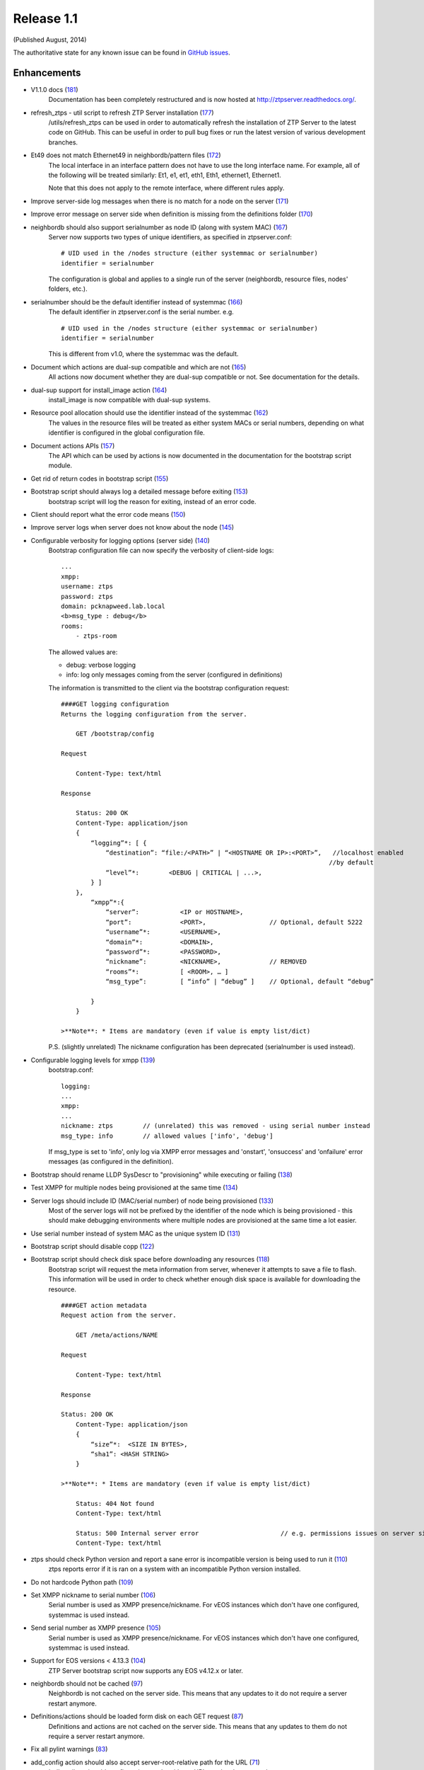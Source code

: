 Release 1.1
-----------

(Published August, 2014)

The authoritative state for any known issue can be found in `GitHub issues <https://github.com/arista-eosplus/ztpserver/issues>`_.

Enhancements
^^^^^^^^^^^^

* V1.1.0 docs (`181 <https://github.com/arista-eosplus/ztpserver/pull/181>`_)
    Documentation has been completely restructured and is now hosted at http://ztpserver.readthedocs.org/.
* refresh_ztps - util script to refresh ZTP Server installation (`177 <https://github.com/arista-eosplus/ztpserver/issues/177>`_)
    /utils/refresh_ztps can be used in order to automatically refresh the installation of ZTP Server to the latest code on GitHub.  This can be useful in order to pull bug fixes or run the latest version of various development branches.                                      
* Et49 does not match Ethernet49 in neighbordb/pattern files (`172 <https://github.com/arista-eosplus/ztpserver/issues/172>`_)
    The local interface in an interface pattern does not have to use the long interface name. For example, all of the following will be treated similarly: Et1, e1, et1, eth1, Eth1, ethernet1, Ethernet1.

    Note that this does not apply to the remote interface, where different rules apply.
* Improve server-side log messages when there is no match for a node on the server (`171 <https://github.com/arista-eosplus/ztpserver/issues/171>`_)
    .. comment
* Improve error message on server side when definition is missing from the definitions folder (`170 <https://github.com/arista-eosplus/ztpserver/issues/170>`_)
    .. comment
* neighbordb should also support serialnumber as node ID (along with system MAC) (`167 <https://github.com/arista-eosplus/ztpserver/issues/167>`_)
    Server now supports two types of unique identifiers, as specified in ztpserver.conf:
    ::

        # UID used in the /nodes structure (either systemmac or serialnumber)
        identifier = serialnumber

    The configuration is global and applies to a single run of the server (neighbordb, resource files, nodes' folders, etc.).
* serialnumber should be the default identifier instead of systemmac (`166 <https://github.com/arista-eosplus/ztpserver/issues/166>`_)
    The default identifier in ztpserver.conf is the serial number. e.g.
    ::

        # UID used in the /nodes structure (either systemmac or serialnumber)
        identifier = serialnumber

    This is different from v1.0, where the systemmac was the default.
* Document which actions are dual-sup compatible and which are not (`165 <https://github.com/arista-eosplus/ztpserver/issues/165>`_)
    All actions now document whether they are dual-sup compatible or not. See documentation for the details.
* dual-sup support for install_image action (`164 <https://github.com/arista-eosplus/ztpserver/issues/164>`_)
    install_image is now compatible with dual-sup systems.
* Resource pool allocation should use the identifier instead of the systemmac (`162 <https://github.com/arista-eosplus/ztpserver/issues/162>`_)
    The values in the resource files will be treated as either system MACs or serial numbers, depending on what identifier is configured in the global configuration file.
* Document actions APIs (`157 <https://github.com/arista-eosplus/ztpserver/issues/157>`_)
    The API which can be used by actions is now documented in the documentation for the bootstrap script module.
* Get rid of return codes in bootstrap script (`155 <https://github.com/arista-eosplus/ztpserver/issues/155>`_)
    .. comment
* Bootstrap script should always log a detailed message before exiting (`153 <https://github.com/arista-eosplus/ztpserver/issues/153>`_)
    bootstrap script will log the reason for exiting, instead of an error code.
* Client should report what the error code means (`150 <https://github.com/arista-eosplus/ztpserver/issues/150>`_)
    .. comment
* Improve server logs when server does not know about the node (`145 <https://github.com/arista-eosplus/ztpserver/issues/145>`_)
    .. comment
* Configurable verbosity for logging options (server side) (`140 <https://github.com/arista-eosplus/ztpserver/issues/140>`_)
    Bootstrap configuration file can now specify the verbosity of client-side logs:
    ::

        ...
        xmpp:
        username: ztps
        password: ztps
        domain: pcknapweed.lab.local
        <b>msg_type : debug</b>
        rooms:
            - ztps-room

    The allowed values are:

    - debug: verbose logging
    - info: log only messages coming from the server (configured in definitions)

    The information is transmitted to the client via the bootstrap configuration request:
    ::

        ####GET logging configuration
        Returns the logging configuration from the server.

            GET /bootstrap/config

        Request

            Content-Type: text/html

        Response

            Status: 200 OK
            Content-Type: application/json
            {
                “logging”*: [ {
                    “destination”: “file:/<PATH>” | “<HOSTNAME OR IP>:<PORT>”,   //localhost enabled
                                                                                //by default
                    “level”*:        <DEBUG | CRITICAL | ...>,
                } ]
            },
                “xmpp”*:{
                    “server”:           <IP or HOSTNAME>,
                    “port”:             <PORT>,                 // Optional, default 5222
                    “username”*:        <USERNAME>,
                    “domain”*:          <DOMAIN>,
                    “password”*:        <PASSWORD>,
                    “nickname”:         <NICKNAME>,             // REMOVED
                    “rooms”*:           [ <ROOM>, … ]   
                    “msg_type”:         [ “info” | “debug” ]    // Optional, default “debug”     

                }
            }

        >**Note**: * Items are mandatory (even if value is empty list/dict)

    P.S. (slightly unrelated) The nickname configuration has been deprecated (serialnumber is used instead).
* Configurable logging levels for xmpp (`139 <https://github.com/arista-eosplus/ztpserver/issues/139>`_)
    bootstrap.conf:
    ::

        logging:
        ...
        xmpp:
        ...
        nickname: ztps        // (unrelated) this was removed - using serial number instead
        msg_type: info        // allowed values ['info', 'debug']

    If msg_type is set to 'info', only log via XMPP error messages and 'onstart', 'onsuccess' and 'onfailure' error messages (as configured in the definition).
* Bootstrap should rename LLDP SysDescr to "provisioning" while executing or failing (`138 <https://github.com/arista-eosplus/ztpserver/issues/138>`_)
    .. comment
* Test XMPP for multiple nodes being provisioned at the same time (`134 <https://github.com/arista-eosplus/ztpserver/issues/134>`_)
    .. comment
* Server logs should include ID (MAC/serial number) of node being provisioned (`133 <https://github.com/arista-eosplus/ztpserver/issues/133>`_)
    Most of the server logs will not be prefixed by the identifier of the node which is being provisioned - this should make debugging environments where multiple nodes are provisioned at the same time a lot easier.
* Use serial number instead of system MAC as the unique system ID (`131 <https://github.com/arista-eosplus/ztpserver/issues/131>`_)
    .. comment
* Bootstrap script should disable copp  (`122 <https://github.com/arista-eosplus/ztpserver/issues/122>`_)
    .. comment
* Bootstrap script should check disk space before downloading any resources (`118 <https://github.com/arista-eosplus/ztpserver/issues/118>`_)
    Bootstrap script will request the meta information from server, whenever it attempts to save a file to flash. This information will be used in order to check whether enough disk space is available for downloading the resource.
    ::

        ####GET action metadata
        Request action from the server.

            GET /meta/actions/NAME

        Request

            Content-Type: text/html

        Response

        Status: 200 OK
            Content-Type: application/json
            {
                “size”*:  <SIZE IN BYTES>,
                “sha1”: <HASH STRING>
            }

        >**Note**: * Items are mandatory (even if value is empty list/dict)

            Status: 404 Not found
            Content-Type: text/html

            Status: 500 Internal server error                      // e.g. permissions issues on server side
            Content-Type: text/html


* ztps should check Python version and report a sane error is incompatible version is being used to run it (`110 <https://github.com/arista-eosplus/ztpserver/issues/110>`_)
    ztps reports error if it is ran on a system with an incompatible Python version installed.
* Do not hardcode Python path  (`109 <https://github.com/arista-eosplus/ztpserver/issues/109>`_)
    .. comment
* Set XMPP nickname to serial number (`106 <https://github.com/arista-eosplus/ztpserver/issues/106>`_)
    Serial number is used as XMPP presence/nickname. For vEOS instances which don't have one configured, systemmac is used instead.
* Send serial number as XMPP presence (`105 <https://github.com/arista-eosplus/ztpserver/issues/105>`_)
    Serial number is used as XMPP presence/nickname. For vEOS instances which don't have one configured, systemmac is used instead.
* Support for EOS versions < 4.13.3 (`104 <https://github.com/arista-eosplus/ztpserver/issues/104>`_)
    ZTP Server bootstrap script now supports any EOS v4.12.x or later.
* neighbordb should not be cached (`97 <https://github.com/arista-eosplus/ztpserver/issues/97>`_)
    Neighbordb is not cached on the server side. This means that any updates to it do not require a server restart anymore.
* Definitions/actions should be loaded form disk on each GET request (`87 <https://github.com/arista-eosplus/ztpserver/issues/87>`_)
    Definitions and actions are not cached on the server side. This means that any updates to them do not require a server restart anymore.
* Fix all pylint warnings  (`83 <https://github.com/arista-eosplus/ztpserver/issues/83>`_)
    .. comment
* add_config action should also accept server-root-relative path for the URL (`71 <https://github.com/arista-eosplus/ztpserver/issues/71>`_)
    'url' atrribute in add_config action can be either a URL or a local server path.
* install_image action should also accept server-root-relative path for the URL (`70 <https://github.com/arista-eosplus/ztpserver/issues/70>`_)
    'url' atrribute in install_image action can be either a URL or a local server path.
* Server logs should be timestamped (`63 <https://github.com/arista-eosplus/ztpserver/issues/63>`_)
    All server-side logs now contain a timestamp. Use 'ztps --debug' for verbose debug output.
* After installing ZTPServer, there should be a dummy neighbordb (with comments and examples) and a dummy resource (with comments and examples) in /usr/share/ztpserver (`48 <https://github.com/arista-eosplus/ztpserver/issues/48>`_)
    .. comment
* need test coverage for InterfacePattern (`42 <https://github.com/arista-eosplus/ztpserver/issues/42>`_)
    .. comment
* test_topology must cover all cases (`40 <https://github.com/arista-eosplus/ztpserver/issues/40>`_)
    .. comment

Resolved
^^^^^^^^

* Syslog messages are missing system-id (vEOS) (`184 <https://github.com/arista-eosplus/ztpserver/issues/184>`_)
    All client-side log message are prefixed by the serial number for now (regardless of what the identifier is configured on the server).

    For vEOS, if the system does not have a serial number configured, the system MAC will be used instead.
* No logs while executing actions (`182 <https://github.com/arista-eosplus/ztpserver/issues/182>`_)
    .. comment
* test_repository.py is leaking files (`174 <https://github.com/arista-eosplus/ztpserver/issues/174>`_)
    .. comment
* Allocate function will return some SysMac in quotes, others not (`137 <https://github.com/arista-eosplus/ztpserver/issues/137>`_)
    .. comment
* Actions which don't require any attributes are not supported (`129 <https://github.com/arista-eosplus/ztpserver/issues/129>`_)
    .. comment
* Static pattern validation fails in latest develop branch (`128 <https://github.com/arista-eosplus/ztpserver/issues/128>`_)
    .. comment
* Have a way to disable topology validation for a node with no LLDP neighbors (`127 <https://github.com/arista-eosplus/ztpserver/issues/127>`_)
    COPP is disabled during the bootstrap process for EOS v4.13.x and later. COPP is not supported for older releases.
* Investigate "No loggers could be found for logger sleekxmpp.xmlstream.xmlstream" error messages on client side (`120 <https://github.com/arista-eosplus/ztpserver/issues/120>`_)
    .. comment
* ZTPS should not fail if no variables are defined in neighbordb  (`114 <https://github.com/arista-eosplus/ztpserver/issues/114>`_)
    .. comment
* ZTPS should not fail if neighbordb is missing (`113 <https://github.com/arista-eosplus/ztpserver/issues/113>`_)
    .. comment
* ZTPS installation should create dummy neighbordb (`112 <https://github.com/arista-eosplus/ztpserver/issues/112>`_)
    ZTP Server install will create a placeholder neighbordb with instructions.
* Deal more gracefully with invalid YAML syntax in resource files (`75 <https://github.com/arista-eosplus/ztpserver/issues/75>`_)
    .. comment
* Server reports AttributeError if definition is not valid YAML (`74 <https://github.com/arista-eosplus/ztpserver/issues/74>`_)
    .. comment
* fix issue with Pattern creation from neighbordb (`44 <https://github.com/arista-eosplus/ztpserver/issues/44>`_)
    .. comment

